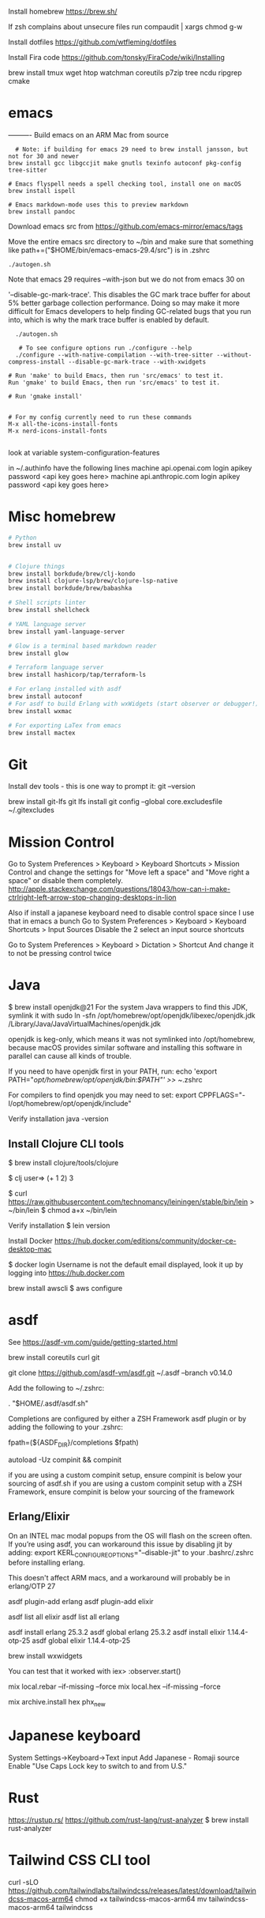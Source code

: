 Install homebrew
https://brew.sh/


If zsh complains about unsecure files run
compaudit | xargs chmod g-w

Install dotfiles
https://github.com/wtfleming/dotfiles

Install Fira code
https://github.com/tonsky/FiraCode/wiki/Installing


brew install tmux wget htop watchman coreutils p7zip tree ncdu ripgrep cmake

* emacs
---------- Build emacs on an ARM Mac from source
#+begin_src
  # Note: if building for emacs 29 need to brew install jansson, but not for 30 and newer
brew install gcc libgccjit make gnutls texinfo autoconf pkg-config tree-sitter

# Emacs flyspell needs a spell checking tool, install one on macOS
brew install ispell

# Emacs markdown-mode uses this to preview markdown
brew install pandoc
#+end_src

Download emacs src from https://github.com/emacs-mirror/emacs/tags

Move the entire emacs src directory to ~/bin and make sure that
something like
path+=("$HOME/bin/emacs-emacs-29.4/src")
is in .zshrc

#+begin_src
  ./autogen.sh
#+end_src


Note that emacs 29 requires --with-json but we do not from emacs 30 on

 '--disable-gc-mark-trace'. This disables the GC mark trace buffer for about 5%
 better garbage collection performance.
 Doing so may make it more difficult for Emacs developers to help finding
 GC-related bugs that you run into, which is why the mark trace buffer is
 enabled by default.

 

 #+begin_src
  ./autogen.sh

   # To see configure options run ./configure --help
  ./configure --with-native-compilation --with-tree-sitter --without-compress-install --disable-gc-mark-trace --with-xwidgets

# Run 'make' to build Emacs, then run 'src/emacs' to test it.
Run 'gmake' to build Emacs, then run 'src/emacs' to test it.

# Run 'gmake install'


# For my config currently need to run these commands
M-x all-the-icons-install-fonts
M-x nerd-icons-install-fonts

#+end_src


# Can see what features emacs was built with
look at variable system-configuration-features

# ---------------

# LLMs with gptel
in ~/.authinfo have the following lines
machine api.openai.com login apikey password <api key goes here>
machine api.anthropic.com login apikey password <api key goes here>

* Misc homebrew
#+begin_src sh
  # Python
  brew install uv

   
  # Clojure things
  brew install borkdude/brew/clj-kondo
  brew install clojure-lsp/brew/clojure-lsp-native
  brew install borkdude/brew/babashka

  # Shell scripts linter
  brew install shellcheck

  # YAML language server
  brew install yaml-language-server

  # Glow is a terminal based markdown reader
  brew install glow

  # Terraform language server
  brew install hashicorp/tap/terraform-ls

  # For erlang installed with asdf
  brew install autoconf
  # For asdf to build Erlang with wxWidgets (start observer or debugger!)
  brew install wxmac

  # For exporting LaTex from emacs
  brew install mactex

#+end_src

* Git

Install dev tools - this is one way to prompt it:
git --version

brew install git-lfs
git lfs install
git config --global core.excludesfile ~/.gitexcludes



* Mission Control
# Disable mission control since I use those keyboard shortcuts in emacs
Go to System Preferences > Keyboard > Keyboard Shortcuts > Mission Control and change the settings for "Move left a space" and "Move right a space" or disable them completely.
http://apple.stackexchange.com/questions/18043/how-can-i-make-ctrlright-left-arrow-stop-changing-desktops-in-lion

Also if install a japanese keyboard need to disable control space since I use that in emacs a bunch
Go to System Preferences > Keyboard > Keyboard Shortcuts > Input Sources
  Disable the 2 select an input source shortcuts

Go to System Preferences > Keyboard > Dictation > Shortcut
  And change it to not be pressing control twice

* Java

$ brew install openjdk@21
For the system Java wrappers to find this JDK, symlink it with
  sudo ln -sfn /opt/homebrew/opt/openjdk/libexec/openjdk.jdk /Library/Java/JavaVirtualMachines/openjdk.jdk

openjdk is keg-only, which means it was not symlinked into /opt/homebrew,
because macOS provides similar software and installing this software in
parallel can cause all kinds of trouble.

If you need to have openjdk first in your PATH, run:
  echo 'export PATH="/opt/homebrew/opt/openjdk/bin:$PATH"' >> ~/.zshrc

For compilers to find openjdk you may need to set:
  export CPPFLAGS="-I/opt/homebrew/opt/openjdk/include"

Verify installation
  java -version

** Install Clojure CLI tools
$ brew install clojure/tools/clojure


$ clj
user=> (+ 1 2)
3

# Install leiningen
$ curl https://raw.githubusercontent.com/technomancy/leiningen/stable/bin/lein > ~/bin/lein
$ chmod a+x ~/bin/lein

Verify installation
$ lein version


Install Docker
https://hub.docker.com/editions/community/docker-ce-desktop-mac

$ docker login
Username is not the default email displayed, look it up by logging into https://hub.docker.com



brew install awscli
$ aws configure



* asdf
See https://asdf-vm.com/guide/getting-started.html

brew install coreutils curl git

git clone https://github.com/asdf-vm/asdf.git ~/.asdf --branch v0.14.0

Add the following to ~/.zshrc:

. "$HOME/.asdf/asdf.sh"

Completions are configured by either a ZSH Framework asdf plugin or by adding the following to your .zshrc:

# append completions to fpath
fpath=(${ASDF_DIR}/completions $fpath)
# initialise completions with ZSH's compinit
autoload -Uz compinit && compinit

if you are using a custom compinit setup, ensure compinit is below your sourcing of asdf.sh
if you are using a custom compinit setup with a ZSH Framework, ensure compinit is below your sourcing of the framework

** Erlang/Elixir
On an INTEL mac modal popups from the OS will flash on the screen often.
If you’re using asdf, you can workaround this issue by disabling jit by adding:
export KERL_CONFIGURE_OPTIONS="--disable-jit"
to your .bashrc/.zshrc before installing erlang.

This doesn't affect ARM macs, and a workaround will probably be in erlang/OTP 27


asdf plugin-add erlang
asdf plugin-add elixir

asdf list all elixir
asdf list all erlang


asdf install erlang 25.3.2
asdf global erlang 25.3.2
asdf install elixir 1.14.4-otp-25
asdf global elixir 1.14.4-otp-25



# For building with wxWidgets (start observer or debugger!)
brew install wxwidgets

You can test that it worked with
iex> :observer.start()

mix local.rebar --if-missing --force
mix local.hex --if-missing --force

mix archive.install hex phx_new

* Japanese keyboard
System Settings->Keyboard->Text input
  Add Japanese - Romaji source
  Enable "Use Caps Lock key to switch to and from U.S."

* Rust
https://rustup.rs/
https://github.com/rust-lang/rust-analyzer
$ brew install rust-analyzer

* Tailwind CSS CLI tool

curl -sLO https://github.com/tailwindlabs/tailwindcss/releases/latest/download/tailwindcss-macos-arm64
chmod +x tailwindcss-macos-arm64
mv tailwindcss-macos-arm64 tailwindcss
